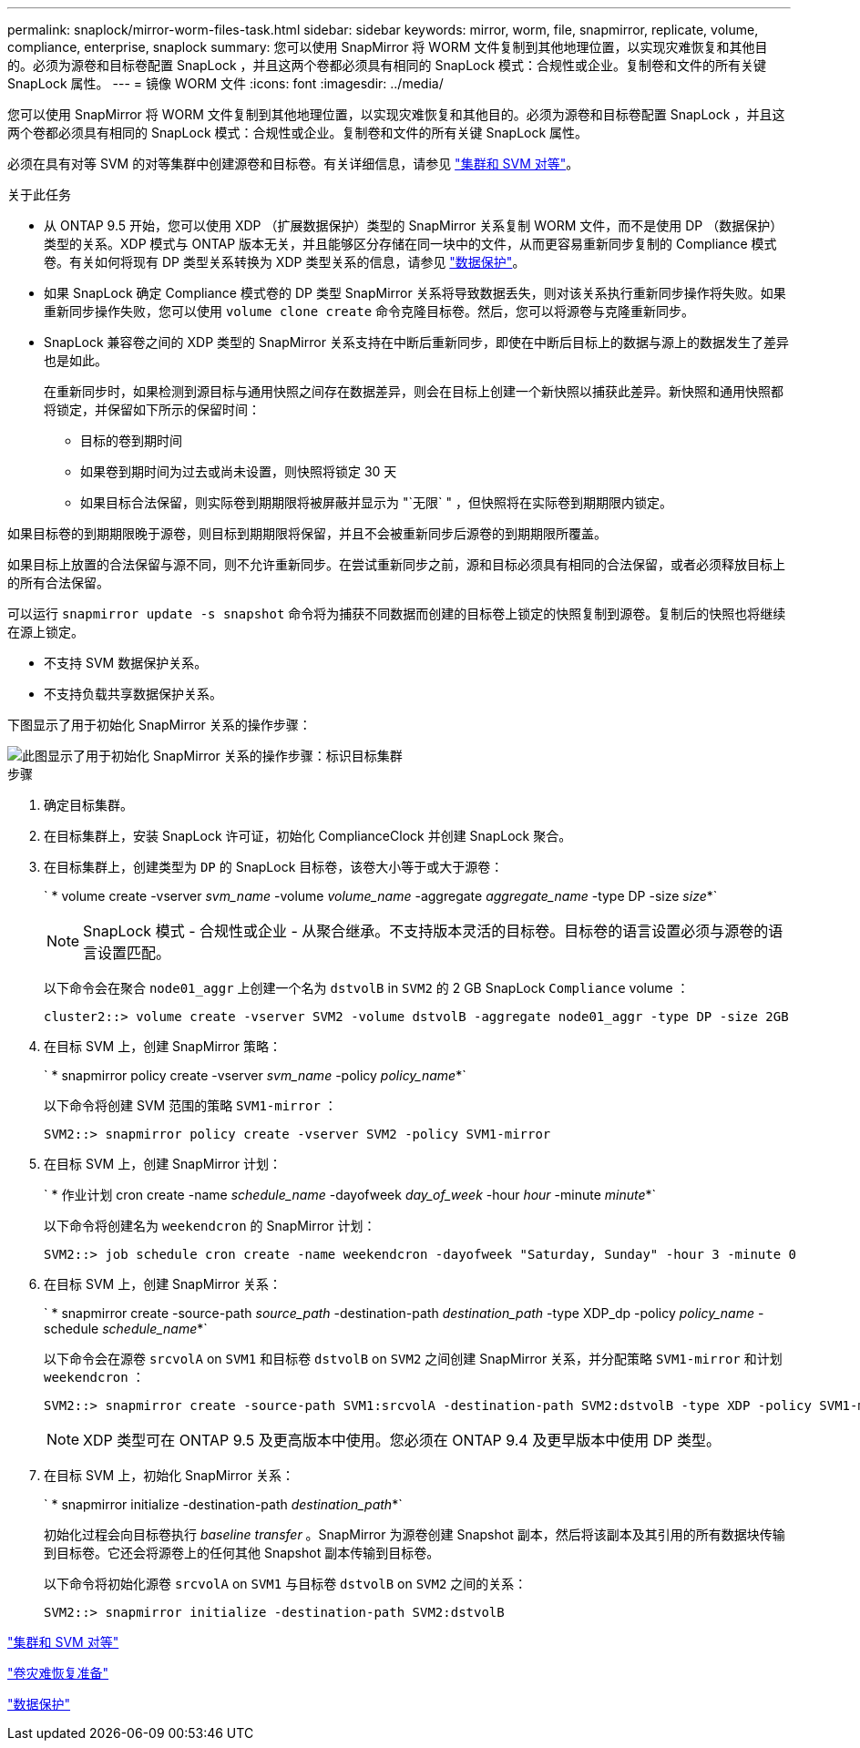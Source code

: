 ---
permalink: snaplock/mirror-worm-files-task.html 
sidebar: sidebar 
keywords: mirror, worm, file, snapmirror, replicate, volume, compliance, enterprise, snaplock 
summary: 您可以使用 SnapMirror 将 WORM 文件复制到其他地理位置，以实现灾难恢复和其他目的。必须为源卷和目标卷配置 SnapLock ，并且这两个卷都必须具有相同的 SnapLock 模式：合规性或企业。复制卷和文件的所有关键 SnapLock 属性。 
---
= 镜像 WORM 文件
:icons: font
:imagesdir: ../media/


[role="lead"]
您可以使用 SnapMirror 将 WORM 文件复制到其他地理位置，以实现灾难恢复和其他目的。必须为源卷和目标卷配置 SnapLock ，并且这两个卷都必须具有相同的 SnapLock 模式：合规性或企业。复制卷和文件的所有关键 SnapLock 属性。

必须在具有对等 SVM 的对等集群中创建源卷和目标卷。有关详细信息，请参见 https://docs.netapp.com/us-en/ontap-sm-classic/peering/index.html["集群和 SVM 对等"]。

.关于此任务
* 从 ONTAP 9.5 开始，您可以使用 XDP （扩展数据保护）类型的 SnapMirror 关系复制 WORM 文件，而不是使用 DP （数据保护）类型的关系。XDP 模式与 ONTAP 版本无关，并且能够区分存储在同一块中的文件，从而更容易重新同步复制的 Compliance 模式卷。有关如何将现有 DP 类型关系转换为 XDP 类型关系的信息，请参见 link:../data-protection/index.html["数据保护"]。
* 如果 SnapLock 确定 Compliance 模式卷的 DP 类型 SnapMirror 关系将导致数据丢失，则对该关系执行重新同步操作将失败。如果重新同步操作失败，您可以使用 `volume clone create` 命令克隆目标卷。然后，您可以将源卷与克隆重新同步。
* SnapLock 兼容卷之间的 XDP 类型的 SnapMirror 关系支持在中断后重新同步，即使在中断后目标上的数据与源上的数据发生了差异也是如此。
+
在重新同步时，如果检测到源目标与通用快照之间存在数据差异，则会在目标上创建一个新快照以捕获此差异。新快照和通用快照都将锁定，并保留如下所示的保留时间：

+
** 目标的卷到期时间
** 如果卷到期时间为过去或尚未设置，则快照将锁定 30 天
** 如果目标合法保留，则实际卷到期期限将被屏蔽并显示为 "`无限` " ，但快照将在实际卷到期期限内锁定。




如果目标卷的到期期限晚于源卷，则目标到期期限将保留，并且不会被重新同步后源卷的到期期限所覆盖。

如果目标上放置的合法保留与源不同，则不允许重新同步。在尝试重新同步之前，源和目标必须具有相同的合法保留，或者必须释放目标上的所有合法保留。

可以运行 `snapmirror update -s snapshot` 命令将为捕获不同数据而创建的目标卷上锁定的快照复制到源卷。复制后的快照也将继续在源上锁定。

* 不支持 SVM 数据保护关系。
* 不支持负载共享数据保护关系。


下图显示了用于初始化 SnapMirror 关系的操作步骤：

image::../media/snapmirror_steps_clustered.png[此图显示了用于初始化 SnapMirror 关系的操作步骤：标识目标集群,creating a destination volume,creating a SnapMirror relationship between the volumes]

.步骤
. 确定目标集群。
. 在目标集群上，安装 SnapLock 许可证，初始化 ComplianceClock 并创建 SnapLock 聚合。
. 在目标集群上，创建类型为 `DP` 的 SnapLock 目标卷，该卷大小等于或大于源卷：
+
` * volume create -vserver _svm_name_ -volume _volume_name_ -aggregate _aggregate_name_ -type DP -size _size_*`

+
[NOTE]
====
SnapLock 模式 - 合规性或企业 - 从聚合继承。不支持版本灵活的目标卷。目标卷的语言设置必须与源卷的语言设置匹配。

====
+
以下命令会在聚合 `node01_aggr` 上创建一个名为 `dstvolB` in `SVM2` 的 2 GB SnapLock `Compliance` volume ：

+
[listing]
----
cluster2::> volume create -vserver SVM2 -volume dstvolB -aggregate node01_aggr -type DP -size 2GB
----
. 在目标 SVM 上，创建 SnapMirror 策略：
+
` * snapmirror policy create -vserver _svm_name_ -policy _policy_name_*`

+
以下命令将创建 SVM 范围的策略 `SVM1-mirror` ：

+
[listing]
----
SVM2::> snapmirror policy create -vserver SVM2 -policy SVM1-mirror
----
. 在目标 SVM 上，创建 SnapMirror 计划：
+
` * 作业计划 cron create -name _schedule_name_ -dayofweek _day_of_week_ -hour _hour_ -minute _minute_*`

+
以下命令将创建名为 `weekendcron` 的 SnapMirror 计划：

+
[listing]
----
SVM2::> job schedule cron create -name weekendcron -dayofweek "Saturday, Sunday" -hour 3 -minute 0
----
. 在目标 SVM 上，创建 SnapMirror 关系：
+
` * snapmirror create -source-path _source_path_ -destination-path _destination_path_ -type XDP_dp -policy _policy_name_ -schedule _schedule_name_*`

+
以下命令会在源卷 `srcvolA` on `SVM1` 和目标卷 `dstvolB` on `SVM2` 之间创建 SnapMirror 关系，并分配策略 `SVM1-mirror` 和计划 `weekendcron` ：

+
[listing]
----
SVM2::> snapmirror create -source-path SVM1:srcvolA -destination-path SVM2:dstvolB -type XDP -policy SVM1-mirror -schedule weekendcron
----
+
[NOTE]
====
XDP 类型可在 ONTAP 9.5 及更高版本中使用。您必须在 ONTAP 9.4 及更早版本中使用 DP 类型。

====
. 在目标 SVM 上，初始化 SnapMirror 关系：
+
` * snapmirror initialize -destination-path _destination_path_*`

+
初始化过程会向目标卷执行 _baseline transfer_ 。SnapMirror 为源卷创建 Snapshot 副本，然后将该副本及其引用的所有数据块传输到目标卷。它还会将源卷上的任何其他 Snapshot 副本传输到目标卷。

+
以下命令将初始化源卷 `srcvolA` on `SVM1` 与目标卷 `dstvolB` on `SVM2` 之间的关系：

+
[listing]
----
SVM2::> snapmirror initialize -destination-path SVM2:dstvolB
----


https://docs.netapp.com/us-en/ontap-sm-classic/peering/index.html["集群和 SVM 对等"]

https://docs.netapp.com/us-en/ontap-sm-classic/volume-disaster-prep/index.html["卷灾难恢复准备"]

link:../data-protection/index.html["数据保护"]
